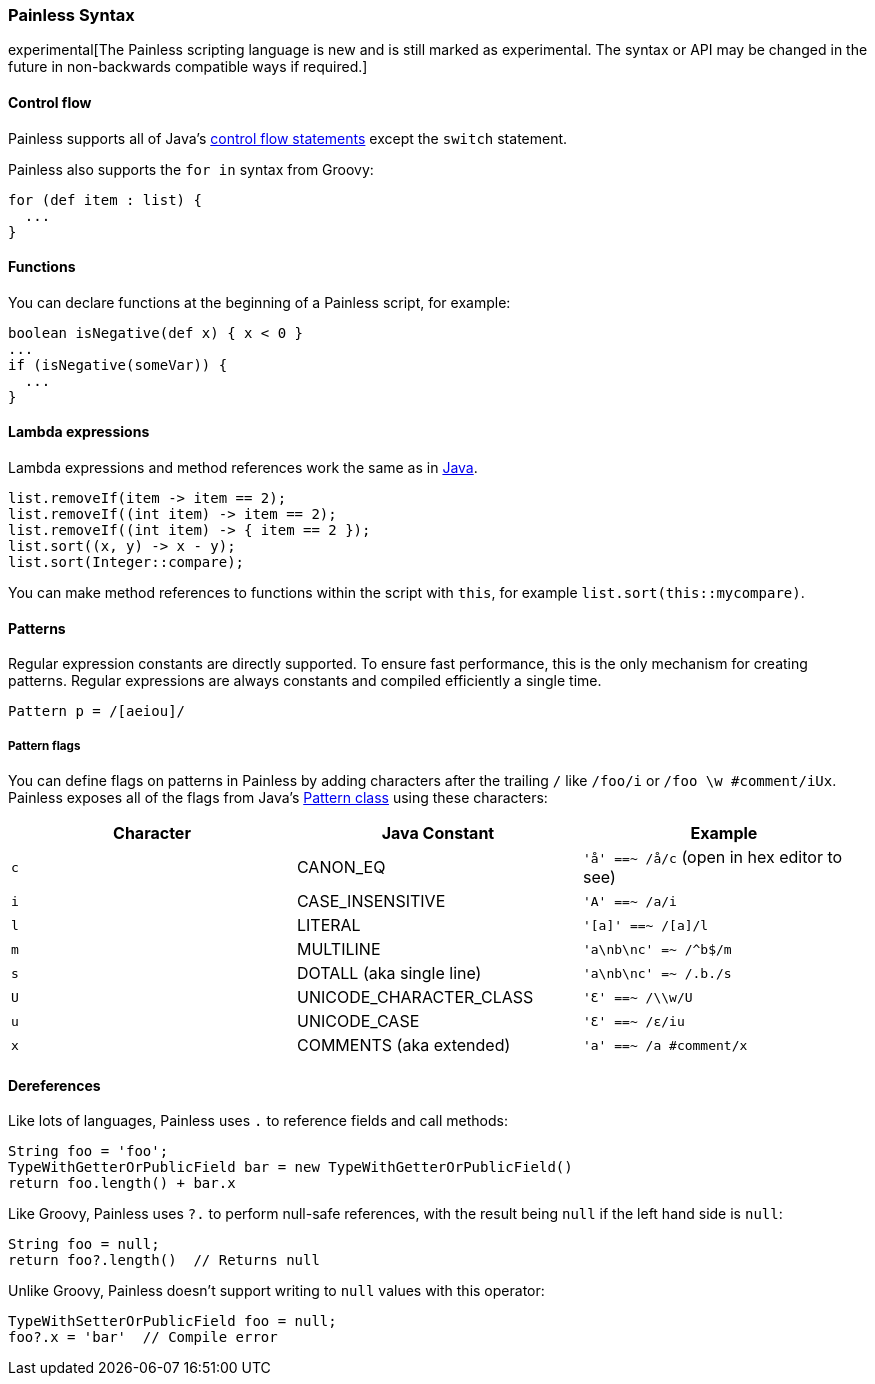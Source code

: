 [[painless-syntax]]
=== Painless Syntax

experimental[The Painless scripting language is new and is still marked as experimental. The syntax or API may be changed in the future in non-backwards compatible ways if required.]

[float]
[[control-flow]]
==== Control flow

Painless supports all of Java's https://docs.oracle.com/javase/tutorial/java/nutsandbolts/flow.html[
control flow statements] except the `switch` statement.

Painless also supports the `for in` syntax from Groovy:

[source,painless]
---------------------------------------------------------
for (def item : list) {
  ...
}
---------------------------------------------------------

[float]
[[functions]]
==== Functions

You can declare functions at the beginning of a Painless script, for example:

[source,painless]
---------------------------------------------------------
boolean isNegative(def x) { x < 0 }
...
if (isNegative(someVar)) {
  ...
}
---------------------------------------------------------

[float]
[[lambda-expressions]]
==== Lambda expressions
Lambda expressions and method references work the same as in https://docs.oracle.com/javase/tutorial/java/javaOO/lambdaexpressions.html[Java].

[source,painless]
---------------------------------------------------------
list.removeIf(item -> item == 2);
list.removeIf((int item) -> item == 2);
list.removeIf((int item) -> { item == 2 });
list.sort((x, y) -> x - y);
list.sort(Integer::compare);
---------------------------------------------------------

You can make method references to functions within the script with `this`,
for example `list.sort(this::mycompare)`.

[float]
[[patterns]]
==== Patterns

Regular expression constants are directly supported. To ensure fast performance,
this is the only mechanism for creating patterns. Regular expressions
are always constants and compiled efficiently a single time.

[source,painless]
---------------------------------------------------------
Pattern p = /[aeiou]/
---------------------------------------------------------

[float]
[[pattern-flags]]
===== Pattern flags

You can define flags on patterns in Painless by adding characters after the
trailing `/` like `/foo/i` or `/foo \w #comment/iUx`. Painless exposes all of
the flags from Java's
https://docs.oracle.com/javase/8/docs/api/java/util/regex/Pattern.html[
Pattern class] using these characters:

[cols="<,<,<",options="header",]
|=======================================================================
| Character | Java Constant | Example
|`c` | CANON_EQ                  | `'å' ==~ /å/c` (open in hex editor to see)
|`i` | CASE_INSENSITIVE          | `'A' ==~ /a/i`
|`l` | LITERAL                   | `'[a]' ==~ /[a]/l`
|`m` | MULTILINE                 | `'a\nb\nc' =~ /^b$/m`
|`s` | DOTALL (aka single line)  | `'a\nb\nc' =~ /.b./s`
|`U` | UNICODE_CHARACTER_CLASS   | `'Ɛ' ==~ /\\w/U`
|`u` | UNICODE_CASE              | `'Ɛ' ==~ /ɛ/iu`
|`x` | COMMENTS (aka extended)   | `'a' ==~ /a #comment/x`
|=======================================================================

[float]
[[painless-deref]]
==== Dereferences

Like lots of languages, Painless uses `.` to reference fields and call methods:

[source,painless]
---------------------------------------------------------
String foo = 'foo';
TypeWithGetterOrPublicField bar = new TypeWithGetterOrPublicField()
return foo.length() + bar.x
---------------------------------------------------------

Like Groovy, Painless uses `?.` to perform null-safe references, with the
result being `null` if the left hand side is `null`:

[source,painless]
---------------------------------------------------------
String foo = null;
return foo?.length()  // Returns null
---------------------------------------------------------

Unlike Groovy, Painless doesn't support writing to `null` values with this
operator:

[source,painless]
---------------------------------------------------------
TypeWithSetterOrPublicField foo = null;
foo?.x = 'bar'  // Compile error
---------------------------------------------------------
